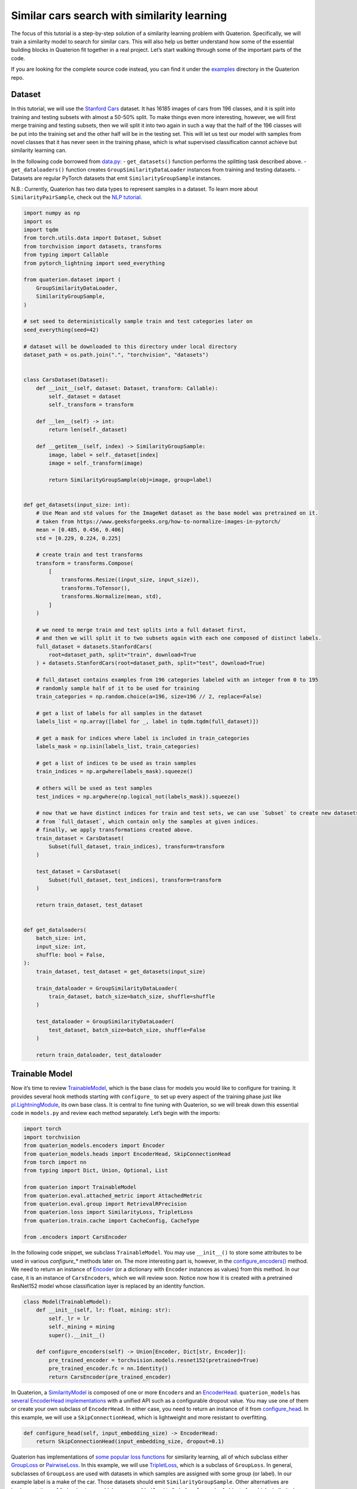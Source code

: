 Similar cars search with similarity learning
++++++++++++++++++++++++++++++++++++++++++++++++++++


The focus of this tutorial is a step-by-step solution of a similarity learning problem with Quaterion.
Specifically, we will train a similarity model to search for similar cars.
This will also help us better understand how some of the essential building blocks in Quaterion fit together in a real project.
Let’s start walking through some of the important parts of the code.

If you are looking for the complete source code instead, you can find it under the
`examples <https://github.com/qdrant/quaterion/tree/master/examples/cars>`_
directory in the Quaterion repo.

Dataset
-------

In this tutorial, we will use the
`Stanford Cars <https://pytorch.org/vision/main/generated/torchvision.datasets.StanfordCars.html>`__
dataset. It has 16185 images of cars from 196 classes,
and it is split into training and testing subsets with almost a 50-50% split.
To make things even more interesting, however, we will first merge training and testing subsets,
then we will split it into two again in such a way that
the half of the 196 classes will be put into the training set
and the other half will be in the testing set.
This will let us test our model with samples from novel classes that it has never seen in the training phase,
which is what supervised classification cannot achieve but similarity learning can.

In the following code borrowed from `data.py <https://github.com/qdrant/quaterion/blob/master/examples/cars/data.py>`_: - ``get_datasets()``
function performs the splitting task described above. -
``get_dataloaders()`` function creates ``GroupSimilarityDataLoader``
instances from training and testing datasets. - Datasets are regular
PyTorch datasets that emit ``SimilarityGroupSample`` instances.

N.B.: Currently, Quaterion has two data types to represent samples in a
dataset. To learn more about ``SimilarityPairSample``, check out the
`NLP tutorial <https://quaterion.qdrant.tech/tutorials/nlp_tutorial.html>`_.

.. code:: python

   import numpy as np
   import os
   import tqdm
   from torch.utils.data import Dataset, Subset
   from torchvision import datasets, transforms
   from typing import Callable
   from pytorch_lightning import seed_everything

   from quaterion.dataset import (
       GroupSimilarityDataLoader,
       SimilarityGroupSample,
   )

   # set seed to deterministically sample train and test categories later on
   seed_everything(seed=42)

   # dataset will be downloaded to this directory under local directory
   dataset_path = os.path.join(".", "torchvision", "datasets")


   class CarsDataset(Dataset):
       def __init__(self, dataset: Dataset, transform: Callable):
           self._dataset = dataset
           self._transform = transform

       def __len__(self) -> int:
           return len(self._dataset)

       def __getitem__(self, index) -> SimilarityGroupSample:
           image, label = self._dataset[index]
           image = self._transform(image)

           return SimilarityGroupSample(obj=image, group=label)


   def get_datasets(input_size: int):
       # Use Mean and std values for the ImageNet dataset as the base model was pretrained on it.
       # taken from https://www.geeksforgeeks.org/how-to-normalize-images-in-pytorch/
       mean = [0.485, 0.456, 0.406]
       std = [0.229, 0.224, 0.225]

       # create train and test transforms
       transform = transforms.Compose(
           [
               transforms.Resize((input_size, input_size)),
               transforms.ToTensor(),
               transforms.Normalize(mean, std),
           ]
       )

       # we need to merge train and test splits into a full dataset first,
       # and then we will split it to two subsets again with each one composed of distinct labels.
       full_dataset = datasets.StanfordCars(
           root=dataset_path, split="train", download=True
       ) + datasets.StanfordCars(root=dataset_path, split="test", download=True)

       # full_dataset contains examples from 196 categories labeled with an integer from 0 to 195
       # randomly sample half of it to be used for training
       train_categories = np.random.choice(a=196, size=196 // 2, replace=False)

       # get a list of labels for all samples in the dataset
       labels_list = np.array([label for _, label in tqdm.tqdm(full_dataset)])

       # get a mask for indices where label is included in train_categories
       labels_mask = np.isin(labels_list, train_categories)

       # get a list of indices to be used as train samples
       train_indices = np.argwhere(labels_mask).squeeze()

       # others will be used as test samples
       test_indices = np.argwhere(np.logical_not(labels_mask)).squeeze()

       # now that we have distinct indices for train and test sets, we can use `Subset` to create new datasets
       # from `full_dataset`, which contain only the samples at given indices.
       # finally, we apply transformations created above.
       train_dataset = CarsDataset(
           Subset(full_dataset, train_indices), transform=transform
       )

       test_dataset = CarsDataset(
           Subset(full_dataset, test_indices), transform=transform
       )

       return train_dataset, test_dataset


   def get_dataloaders(
       batch_size: int,
       input_size: int,
       shuffle: bool = False,
   ):
       train_dataset, test_dataset = get_datasets(input_size)

       train_dataloader = GroupSimilarityDataLoader(
           train_dataset, batch_size=batch_size, shuffle=shuffle
       )

       test_dataloader = GroupSimilarityDataLoader(
           test_dataset, batch_size=batch_size, shuffle=False
       )

       return train_dataloader, test_dataloader


Trainable Model
---------------

Now it’s time to review `TrainableModel <https://quaterion.qdrant.tech/quaterion.train.trainable_model.html#module-quaterion.train.trainable_model>`_,
which is the base class for models you would like to configure for training.
It provides several hook methods starting with ``configure_`` to set up every aspect of the training phase just like
`pl.LightningModule <https://pytorch-lightning.readthedocs.io/en/stable/api/pytorch_lightning.core.LightningModule.html>`_,
its own base class. It is central to fine tuning with Quaterion, so we
will break down this essential code in ``models.py`` and review each
method separately. Let’s begin with the imports:

.. code:: python

   import torch
   import torchvision
   from quaterion_models.encoders import Encoder
   from quaterion_models.heads import EncoderHead, SkipConnectionHead
   from torch import nn
   from typing import Dict, Union, Optional, List

   from quaterion import TrainableModel
   from quaterion.eval.attached_metric import AttachedMetric
   from quaterion.eval.group import RetrievalRPrecision
   from quaterion.loss import SimilarityLoss, TripletLoss
   from quaterion.train.cache import CacheConfig, CacheType

   from .encoders import CarsEncoder

In the following code snippet, we subclass ``TrainableModel``. You may
use ``__init__()`` to store some attributes to be used in various
`configure_*` methods later on. The more interesting part is, however, in the
`configure_encoders() <https://quaterion.qdrant.tech/quaterion.train.trainable_model.html#quaterion.train.trainable_model.TrainableModel.configure_encoders>`_
method. We need to return an instance of
`Encoder <https://quaterion-models.qdrant.tech/quaterion_models.encoders.encoder.html#quaterion_models.encoders.encoder.Encoder>`_
(or a dictionary with ``Encoder`` instances as values) from this method.
In our case, it is an instance of ``CarsEncoders``, which we will review
soon. Notice now how it is created with a pretrained ResNet152 model
whose classification layer is replaced by an identity function.

.. code:: python

   class Model(TrainableModel):
       def __init__(self, lr: float, mining: str):
           self._lr = lr
           self._mining = mining
           super().__init__()

       def configure_encoders(self) -> Union[Encoder, Dict[str, Encoder]]:
           pre_trained_encoder = torchvision.models.resnet152(pretrained=True)
           pre_trained_encoder.fc = nn.Identity()
           return CarsEncoder(pre_trained_encoder)

In Quaterion, a
`SimilarityModel <https://quaterion-models.qdrant.tech/quaterion_models.model.html#quaterion_models.model.SimilarityModel>`_
is composed of one or more ``Encoder``\ s and an
`EncoderHead <https://quaterion-models.qdrant.tech/quaterion_models.heads.encoder_head.html#quaterion_models.heads.encoder_head.EncoderHead>`_.
``quaterion_models`` has
`several EncoderHead implementations <https://quaterion-models.qdrant.tech/quaterion_models.heads.html#module-quaterion_models.heads>`_
with a unified API such as a configurable dropout value. You may use one
of them or create your own subclass of ``EncoderHead``. In either case,
you need to return an instance of it from
`configure_head <https://quaterion.qdrant.tech/quaterion.train.trainable_model.html#quaterion.train.trainable_model.TrainableModel.configure_head>`_.
In this example, we will use a ``SkipConnectionHead``, which is
lightweight and more resistant to overfitting.

.. code:: python

       def configure_head(self, input_embedding_size) -> EncoderHead:
           return SkipConnectionHead(input_embedding_size, dropout=0.1)

Quaterion has implementations of
`some popular loss functions <https://quaterion.qdrant.tech/quaterion.loss.html>`_
for similarity learning, all of which subclass either
`GroupLoss <https://quaterion.qdrant.tech/quaterion.loss.group_loss.html#quaterion.loss.group_loss.GroupLoss>`_
or `PairwiseLoss <https://quaterion.qdrant.tech/quaterion.loss.pairwise_loss.html#quaterion.loss.pairwise_loss.PairwiseLoss>`_.
In this example, we will use
`TripletLoss <https://quaterion.qdrant.tech/quaterion.loss.triplet_loss.html#quaterion.loss.triplet_loss.TripletLoss>`_,
which is a subclass of ``GroupLoss``. In general, subclasses of
``GroupLoss`` are used with datasets in which samples are assigned with
some group (or label). In our example label is a make of the car. Those
datasets should emit ``SimilarityGroupSample``. Other alternatives are
implementations of ``PairwiseLoss``, which consume
``SimilarityPairSample`` - pair of objects for which similarity is
specified individually. To see an example of the latter, you may need to
check out the `NLP Tutorial <https://quaterion.qdrant.tech/tutorials/nlp_tutorial.html>`_.

.. code:: python

       def configure_loss(self) -> SimilarityLoss:
           return TripletLoss(mining=self._mining, margin=0.5)

``configure_optimizers()`` may be familiar to PyTorch Lightning users,
but there is a novel ``self.model`` used inside that method. It is an
instance of ``SimilarityModel`` and automatically created by Quaterion
from the return values of ``configure_encoders()`` and
``configure_head()``.

.. code:: python

       def configure_optimizers(self):
           optimizer = torch.optim.Adam(self.model.parameters(), self._lr)
           return optimizer

Caching in Quaterion is used for avoiding calculation of outputs of a
frozen pretrained ``Encoder`` in every epoch. When it is configured,
outputs will be computed once and cached in the preferred device for
direct usage later on. It provides both a considerable speedup and less
memory footprint. However, it is quite a bit versatile and has several
knobs to tune. To get the most out of its potential, it’s recommended
that you check out the
`cache tutorial <https://quaterion.qdrant.tech/tutorials/cache_tutorial.html>`_.
For the sake of making this article self-contained, you need to return a
`CacheConfig <https://quaterion.qdrant.tech/quaterion.train.cache.cache_config.html#quaterion.train.cache.cache_config.CacheConfig>`_
instance from
`configure_caches() <https://quaterion.qdrant.tech/quaterion.train.trainable_model.html#quaterion.train.trainable_model.TrainableModel.configure_caches>`_
to specify cache-related preferences such as:
- `CacheType <https://quaterion.qdrant.tech/quaterion.train.cache.cache_config.html#quaterion.train.cache.cache_config.CacheType>`_,
i.e., whether to store caches on CPU or GPU,
- ``save_dir``, i.e., where to persist caches for subsequent runs,
- ``batch_size``, i.e., batch size to be used only when creating caches - the batch size to be used
during the actual training might be different.

.. code:: python

       def configure_caches(self) -> Optional[CacheConfig]:
           return CacheConfig(
               cache_type=CacheType.AUTO, save_dir="./cache_dir", batch_size=32
           )

We have just configured training-related settings of a
``TrainableModel``. However, evaluation is an integral part of
experimentation in machine learning, and you may configure evaluation
metrics by returning one or more
`AttachedMetric <https://quaterion.qdrant.tech/quaterion.eval.attached_metric.html#quaterion.eval.attached_metric.AttachedMetric>`_
instances from ``configure_metrics()``. Quaterion has several built-in
`group <https://quaterion.qdrant.tech/quaterion.eval.group.html>`_
and `pairwise <https://quaterion.qdrant.tech/quaterion.eval.pair.html>`_
evaluation metrics.

.. code:: python

       def configure_metrics(self) -> Union[AttachedMetric, List[AttachedMetric]]:
           return AttachedMetric(
               "rrp",
               metric=RetrievalRPrecision(),
               prog_bar=True,
               on_epoch=True,
               on_step=False,
           )

Encoder
-------

As previously stated, a ``SimilarityModel`` is composed of one or more
``Encoder``\ s and an ``EncoderHead``. Even if we freeze pretrained
``Encoder`` instances, ``EncoderHead`` is still trainable and has enough
parameters to adapt to the new task at hand. It is recommended that you
set the ``trainable`` property to ``False`` whenever possible, as it
lets you benefit from the caching mechanism described above. Another
important property is ``embedding_size``, which will be passed to
``TrainableModel.configure_head()`` as ``input_embedding_size`` to let
you properly initialize the head layer. Let’s see how an ``Encoder`` is
implemented in the following code borrowed from `encoders.py <https://github.com/qdrant/quaterion/blob/master/examples/cars/encoders.py>`_:

.. code:: python

   import os

   import torch
   import torch.nn as nn
   from quaterion_models.encoders import Encoder


   class CarsEncoder(Encoder):
       def __init__(self, encoder_model: nn.Module):
           super().__init__()
           self._encoder = encoder_model
           self._embedding_size = 2048  # last dimension from the ResNet model

       @property
       def trainable(self) -> bool:
           return False

       @property
       def embedding_size(self) -> int:
           return self._embedding_size

An ``Encoder`` is a regular ``torch.nn.Module`` subclass, and we need to
implement the forward pass logic in the ``forward`` method. Depending on
how you create your submodules, this method may be more complex;
however, we simply pass the input through a pretrained ResNet152
backbone in this example:

.. code:: python

       def forward(self, images):
           embeddings = self._encoder.forward(images)
           return embeddings

An important step of machine learning development is proper saving and
loading of models. Quaterion lets you save your ``SimilarityModel`` with
```TrainableModel.save_servable()`` <https://quaterion.qdrant.tech/quaterion.train.trainable_model.html#quaterion.train.trainable_model.TrainableModel.save_servable>`_
and restore it with
```SimilarityModel.load()`` <https://quaterion-models.qdrant.tech/quaterion_models.model.html#quaterion_models.model.SimilarityModel.load>`_.
To be able to use these two methods, you need to implement ``save()``
and ``load()`` methods in your ``Encoder``. Additionally, it is also
important that you define your subclass of ``Encoder`` outside the
``__main__`` namespace, i.e., in a separate file from your main entry
point. It may not be restored properly otherwise.

.. code:: python

       def save(self, output_path: str):
           os.makedirs(output_path, exist_ok=True)
           torch.save(self._encoder, os.path.join(output_path, "encoder.pth"))

       @classmethod
       def load(cls, input_path):
           encoder_model = torch.load(os.path.join(input_path, "encoder.pth"))
           return CarsEncoder(encoder_model)

Training
--------

With all essential objects implemented, it is easy to bring them all
together and run a training loop with the
```Quaterion.fit()`` <https://quaterion.qdrant.tech/quaterion.main.html#quaterion.main.Quaterion.fit>`_
method. It expects: - A ``TrainableModel``, - A
```pl.Trainer`` <https://pytorch-lightning.readthedocs.io/en/stable/common/trainer.html>`_,
- A ```SimilarityDataLoader`` <https://quaterion.qdrant.tech/quaterion.dataset.similarity_data_loader.html#quaterion.dataset.similarity_data_loader.SimilarityDataLoader>`_
for training data,
- And optionally, another ``SimilarityDataLoader``
for evaluation data.

We need to import a few objects to prepare all of these:

.. code:: python

   import os
   import pytorch_lightning as pl
   import torch
   from pytorch_lightning.callbacks import EarlyStopping, ModelSummary

   from quaterion import Quaterion
   from .data import get_dataloaders
   from .models import Model

The ``train()`` function in the following code snippet expects several
hyperparameter values as arguments. They can be defined in a
``config.py`` or passed from the command line. However, that part of the
code is omitted for brevity. Instead let’s focus on how all the building
blocks are initialized and passed to ``Quaterion.fit()``, which is
responsible for running the whole loop. When the training loop is
complete, you can simply call ``TrainableModel.save_servable()`` to save
the current state of the ``SimilarityModel`` instance:

.. code:: python

   def train(
       lr: float,
       mining: str,
       batch_size: int,
       epochs: int,
       input_size: int,
       shuffle: bool,
       save_dir: str,
   ):

       model = Model(
           lr=lr,
           mining=mining,
       )
       
       
       train_dataloader, val_dataloader = get_dataloaders(
           batch_size=batch_size, input_size=input_size, shuffle=shuffle
       )

       early_stopping = EarlyStopping(
           monitor="validation_loss",
           patience=50,
       )

       trainer = pl.Trainer(
           gpus=1 if torch.cuda.is_available() else 0,
           max_epochs=epochs,
           callbacks=[early_stopping, ModelSummary(max_depth=3)],
           enable_checkpointing=False,
           log_every_n_steps=1,
       )

       Quaterion.fit(
           trainable_model=model,
           trainer=trainer,
           train_dataloader=train_dataloader,
           val_dataloader=val_dataloader,
       )

       model.save_servable(save_dir)

Evaluation
----------

Let’s see what we have achieved with these simple steps. `evaluate.py <https://github.com/qdrant/quaterion/blob/master/examples/cars/evaluate.py>`_
has two functions to evaluate both the baseline model and the tuned
similarity model. We will review only the latter for brevity. In
addition to the ease of restoring a ``SimilarityModel``, this code
snippet also shows how to use
```Evaluator`` <https://quaterion.qdrant.tech/quaterion.eval.evaluator.html#quaterion.eval.evaluator.Evaluator>`_
to evaluate the performance of a ``SimilarityModel`` on a given dataset
by given evaluation metrics. Full evaluation of a dataset usually grows
exponentially, and thus you may want to perform a partial evaluation on
a sampled subset. In this case, you may use
`samplers <https://quaterion.qdrant.tech/quaterion.eval.samplers.html>`_
to limit the evaluation. Similar to ``Quaterion.fit()`` used for training,
```Quaterion.evaluate()`` <https://quaterion.qdrant.tech/quaterion.main.html#quaterion.main.Quaterion.evaluate>`_
runs a complete evaluation loop. It takes the following as arguments: -
An ``Evaluator`` instance created with given evaluation metrics,and a ``Sampler``,
- The ``SimilarityModel`` to be evaluated,
- And the evaluation dataset.

.. code:: python

   def eval_tuned_encoder(dataset, device):
       print("Evaluating tuned encoder...")
       tuned_cars_model = SimilarityModel.load(
           os.path.join(os.path.dirname(__file__), "cars_encoders")
       ).to(device)
       tuned_cars_model.eval()

       result = Quaterion.evaluate(
           evaluator=Evaluator(
               metrics=RetrievalRPrecision(),
               sampler=GroupSampler(sample_size=1000, device=device, log_progress=True),
           ),
           model=tuned_cars_model,
           dataset=dataset,
       )

       print(result)

Conclusion
----------

In this tutorial, we trained a similarity model to search for similar
cars from novel categories unseen in the training phase. Then, we
evaluated it on a test dataset by the Retrieval R-Precision metric. The
base model scored 0.1207, and our tuned model hit 0.2540, a twice higher
score. These scored can be seen in the following figure:

.. image:: ../../imgs/cars_metrics.png
    :alt: Metrics for the base and tuned models
